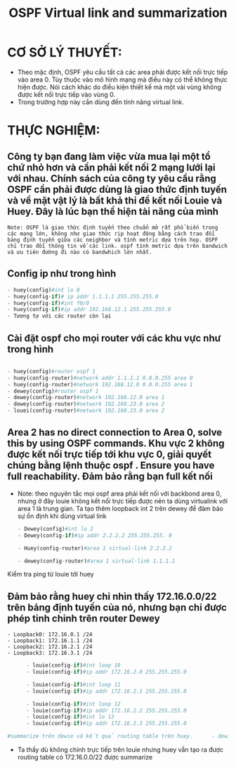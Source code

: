 #+TITLE:OSPF Virtual link and summarization 
* CƠ SỞ LÝ THUYẾT:
- Theo mặc định, OSPF yêu cầu tất cả các area phải được kết nối trực tiếp vào area 0. Tùy thuộc vào mô hình mạng mà điều này có thể không thực hiện được. Nói cách khác do điều kiện thiết kế mà một vài vùng không được kết nối trực tiếp vào vùng 0.
- Trong trường hợp này cần dùng đến tính năng virtual link. 
* THỰC NGHIỆM:
[[file:_assets/2020-11-26_23-39-00_screenshot.png]]
**  Công ty bạn đang làm việc vừa mua lại một tổ chứ nhỏ hơn và cần phải kết nối 2 mạng lưới lại với nhau. Chính sách của công ty yêu cầu rằng OSPF cần phải được dùng là giao thức định tuyến và về mặt vật lý là bất khả thi để kết nối Louie và Huey. Đây là lúc bạn thể hiện tài năng của mình
   #+begin_example
   Note: OSPF là giao thức định tuyến theo chuẩn mở rất phổ biến trong các mạng lớn, không như giao thức rip hoạt động bằng cách trao đổi bảng định tuyến giữa các neighbor và tính metric dựa trên hop. OSPF chỉ trao đổi thông tin về các link. ospf tính metric dựa trên bandwich và ưu tiên đường đi nào có bandwhich lớn nhất. 
   #+end_example
** Config ip như trong hình 
   #+begin_src python
   - huey(config)#int lo 0
   - huey(config-if)# ip addr 1.1.1.1 255.255.255.0
   - huey(config-if)#int f0/0
   - huey(config-if)#ip addr 192.168.12.1 255.255.255.0
   - Tương tự với các router còn lại
   #+end_src

     
**  Cài đặt ospf cho mọi router với các khu vực như trong hình
   
      #+begin_src python

        - huey(config)#router ospf 1
        - huey(config-router)#network addr 1.1.1.1 0.0.0.255 area 0
        - huey(config-router)#network 192.168.12.0 0.0.0.255 area 1
        - dewey(config)#router ospf 1
        - dewey(config-router)#network 192.168.12.0 area 1
        - dewey(config-router)#network 192.168.23.0 area 2
        - louei(config-router)#network 192.168.23.0 area 2
      #+end_src
        
** Area 2 has no direct connection to Area 0, solve this by using OSPF commands. Khu vực 2 không được kết nối trực tiếp tới khu vực 0, giải quyết chúng bằng lệnh thuộc ospf . Ensure you have full reachability. Đảm bảo rằng bạn full kết nối
   - Note: theo nguyên tắc mọi ospf area phải kết nối với backbond area 0, nhưng ở đây louie không kết nối trực tiếp được nên ta dùng virtualink với area 1 là trung gian. Ta tạo thêm loopback int 2 trên dewey để đảm bảo sự ổn định khi dùng virtual link
      #+begin_src python
        - Dewey(config)#int lo 2
        - Dewey(config-if)#ip addr 2.2.2.2 255.255.255. 0

        - Huey(config-router)#area 1 virtual-link 2.2.2.2

        - dewey(config-router)#area 1 virtual-link 1.1.1.1
      #+end_src
Kiểm tra ping từ louie tới huey
#+DOWNLOADED: screenshot @ 2020-11-27 23:05:57
[[file:_assets/2020-11-27_23-05-57_screenshot.png]]


#+DOWNLOADED: screenshot @ 2020-11-26 23:25:44
[[file:_assets/2020-11-26_23-25-44_screenshot.png]]

    
**  Đảm bảo rằng huey chỉ nhìn thấy 172.16.0.0/22 trên bảng định tuyến của nó, nhưng bạn chỉ được phép tinh chỉnh trên router Dewey
    #+begin_example
    - Loopback0: 172.16.0.1 /24
    - Loopback1: 172.16.1.1 /24
    - Loopback2: 172.16.2.1 /24
    - Loopback3: 172.16.3.1 /24
    #+end_example

      #+begin_src python
      - louie(config-if)#int loop 10                     
      - louie(config-if)#ip addr 172.16.2.0 255.255.255.0

      - louie(config-if)#int loop 11                     
      - louie(config-if)#ip addr 172.16.2.1 255.255.255.0

      - louie(config-if)#int loop 12                     
      - louie(config-if)#ip addr 172.16.2.2 255.255.255.0
      - louie(config-if)#int lo 13                       
      - louie(config-if)#ip addr 172.16.2.3 255.255.255.0

#summarize trên dewie và kết quả routing table trên huey.      - dewie(config-router)#area 2 range 172.16.0.0 255.255.255.252
      #+end_src
 - Ta thấy dù không chỉnh trực tiếp trên louie nhưng huey vẫn tạo ra được routing table có 172.16.0.0/22 được summarize

 #+DOWNLOADED: screenshot @ 2020-11-26 23:38:38
 [[file:_assets/2020-11-26_23-38-38_screenshot.png]]

